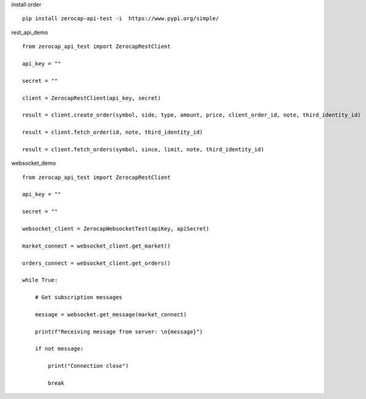 install order
::

    pip install zerocap-api-test -i  https://www.pypi.org/simple/


rest_api_demo
::

    from zerocap_api_test import ZerocapRestClient

    api_key = ""

    secret = ""

    client = ZerocapRestClient(api_key, secret)

    result = client.create_order(symbol, side, type, amount, price, client_order_id, note, third_identity_id)

    result = client.fetch_order(id, note, third_identity_id)

    result = client.fetch_orders(symbol, since, limit, note, third_identity_id)


websocket_demo
::

    from zerocap_api_test import ZerocapRestClient

    api_key = ""

    secret = ""

    websocket_client = ZerocapWebsocketTest(apiKey, apiSecret)

    market_connect = websocket_client.get_market()

    orders_connect = websocket_client.get_orders()

    while True:

        # Get subscription messages

        message = websocket.get_message(market_connect)

        print(f"Receiving message from server: \n{message}")

        if not message:

            print("Connection close")

            break

